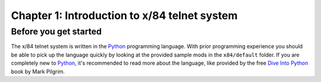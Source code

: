=============================================
Chapter 1: Introduction to x/84 telnet system
=============================================


Before you get started
======================

The x/84 telnet system is written in the Python_ programming language. With
prior programming experience you should be able to pick up the language quickly
by looking at the provided sample mods in the ``x84/default`` folder. If you
are completely new to Python_, it's recommended to read more about the
language, like provided by the free `Dive Into Python`_ book by Mark Pilgrim.

.. _Python: http://www.python.org/
.. _Dive Into Python: http://www.diveintopython.net/
